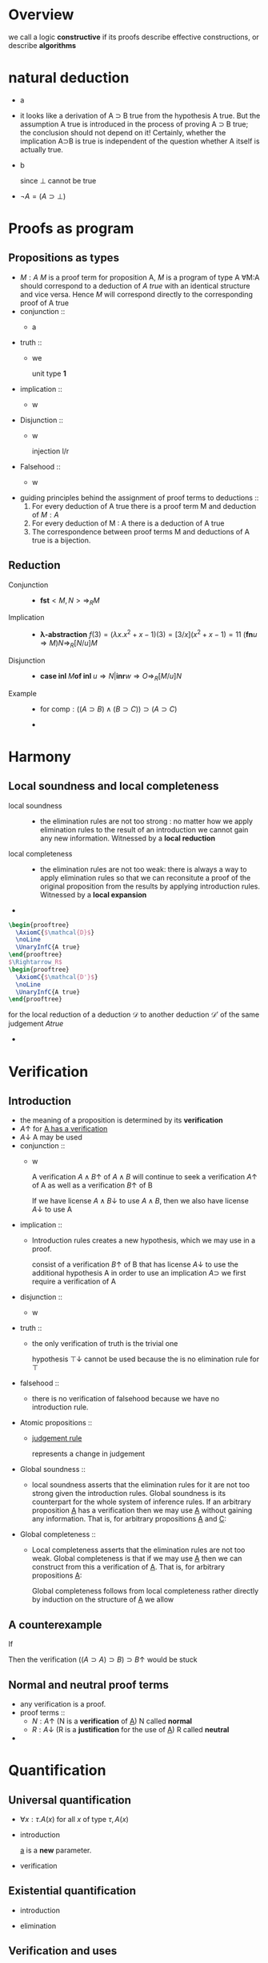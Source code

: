 #+LATEX_HEADER: \usepackage{bussproofs}
#+LATEX_HEADER: \newcommand{\bl}[1] {\boldsymbol{#1}}
#+LATEX_HEADER: \usepackage{bm}
#+LATEX_HEADER: \newcommand\bolden[1]{{\boldmath\bfseries#1}}
* Overview
  we call a logic *constructive* if its proofs describe effective constructions, or describe
  *algorithms*
* natural deduction
  + a
    \begin{prooftree}
    \AxiomC{}
    \RightLabel{$\top I$}
    \UnaryInfC{$\top true$}
    \end{prooftree}
  + it looks like a derivation of A ⊃ B true from
    the hypothesis A true. But the assumption A true
    is introduced in the process of proving A ⊃ B true; the conclusion should not depend
    on it! Certainly, whether the implication A⊃B is true is independent of the question
    whether A itself is actually true.
  + b
    \begin{prooftree}
    \AxiomC{$\perp$ true}
    \RightLabel{$\perp E$}
    \UnaryInfC{C true}
    \end{prooftree}
    since $\perp$ cannot be true
  + $\neg A=(A\supset \perp)$
* Proofs as program
** Propositions as types
   + $M:A$ $M$ is a proof term for proposition A, $M$ is a program of type A
     ∀M:A should correspond to a deduction of /A true/ with an identical structure and vice versa.
     Hence $M$ will correspond directly to the corresponding proof of A true
   + conjunction ::
     + a
       \begin{prooftree}
       \AxiomC{$M:A$}
       \AxiomC{$N:B$}
       \RightLabel{$\wedge I$}
       \BinaryInfC{$<M,N>:A\wedge B$}
       \end{prooftree}
       \begin{prooftree}
       \AxiomC{$M:A\wedge B$}
       \RightLabel{$\wedge E_1$}
       \UnaryInfC{\textbf{fst} $M:A$}
       \end{prooftree}
   + truth ::
     + we
        \begin{prooftree}
        \AxiomC{}
        \RightLabel{$\top I$}
        \UnaryInfC{$<>:\top$}
        \end{prooftree}
       unit type *1*
   + implication ::
     + w
       \begin{prooftree}
       \AxiomC{}
       \RightLabel{$u$}
       \UnaryInfC{$u:A$}
       \noLine
       \UnaryInfC{$\vdots$}
       \noLine
       \UnaryInfC{$M:B$}
       \RightLabel{$\supset I^u$}
       \UnaryInfC{\textbf{fn} $u\Rightarrow M:A\supset B$}
       \end{prooftree}

       \begin{prooftree}
       \AxiomC{$M:A\supset B$  $N:A$}
       \RightLabel{$\supset E$}
       \UnaryInfC{$MN:B$}
       \end{prooftree}
   + Disjunction ::
     + w
       \begin{prooftree}
       \AxiomC{$M:A$}
       \RightLabel{$\lor I_1$}
       \UnaryInfC{\textbf{inl} $M:A\lor B$}
       \end{prooftree}
       injection l/r
       \begin{prooftree}
       \AxiomC{$M:B$}
       \RightLabel{$\lor I_2$}
       \UnaryInfC{\textbf{inr} $M:A\lor B$}
       \end{prooftree}

       \begin{prooftree}
       \AxiomC{$M:A\lor B$}
       \AxiomC{}
       \RightLabel{$u$}
       \UnaryInfC{$u:A$}
       \noLine
       \UnaryInfC{$\vdots$}
       \noLine
       \UnaryInfC{$N:C$}
       \AxiomC{}
       \RightLabel{$w$}
       \UnaryInfC{$w:B$}
       \noLine
       \UnaryInfC{$\vdots$}
       \noLine
       \UnaryInfC{$O:C$}
       \RightLabel{$\lor E^{u,w}$}
       \TrinaryInfC{\textbf{case} $M$ \textbf{of inl} $u\Rightarrow N$ | \textbf{inr} $w\Rightarrow O:C$}
       \end{prooftree}
   + Falsehood ::
     + w
       \begin{prooftree}
       \AxiomC{$M:\perp$}
       \RightLabel{$\perp E$}
       \UnaryInfC{\textbf{abort} $M:C$}
       \end{prooftree}
   + guiding principles behind the assignment of proof terms to deductions ::
     1. For every deduction of A true there is a proof term M and deduction of $M:A$
     2. For every deduction of M : A there is a deduction of A true
     3. The correspondence between proof terms M and deductions of A true is a bijection.
** Reduction
   + Conjunction ::
     + $\textbf{fst}<M,N>\Rightarrow_R M$
   + Implication ::
     + *λ-abstraction*
       $f(3)=(\lambda x.x^2+x-1)(3)=[3/x](x^2+x-1)=11$
       $(\textbf{fn} u\Rightarrow M)N\Rightarrow_R[N/u]M$
   + Disjunction ::
     + $\textbf{case inl } M \textbf{of inl } u\Rightarrow N | \textbf{inr} w\Rightarrow O
       \Rightarrow_R[M/u]N$
   + Example ::
     + for $\textsf{comp}:((A\supset B)\wedge(B\supset C))\supset(A\supset C)$
       \begin{align*}
       \textsf{comp}<f,g>(w)&=g(f(w))\\
       \textsf{comp}<f,g>&=\textsf{fn } w\Rightarrow g(f(w))\\
       \textsf{comp } u&=\textsf{fn } w\Rightarrow (\textbf{snd } u)((\textbf{fst } u)(w))\\
       \textsf{comp}&=\textsf{fn } u\Rightarrow \textsf{fn } w\Rightarrow(\textbf{snd } u)((\textbf{fst } u) w)
       \end{align*}
     +
* Harmony
** Local soundness and local completeness
   + local soundness ::
     + the elimination rules are not too strong : no matter how we apply
       elimination rules to the result of an introduction we cannot gain
       any new information.
       Witnessed by a *local reduction*
   + local completeness ::
     + the elimination rules are not too weak: there is always a way to apply elimination
       rules so that we can reconsitute a proof of the original proposition from the
       results by applying introduction rules.
       Witnessed by a *local expansion*
   +
#+BEGIN_SRC latex
  \begin{prooftree}
    \AxiomC{$\mathcal{D}$}
    \noLine
    \UnaryInfC{A true}
  \end{prooftree}
  $\Rightarrow_R$
  \begin{prooftree}
    \AxiomC{$\mathcal{D'}$}
    \noLine
    \UnaryInfC{A true}
  \end{prooftree}
#+END_SRC
     for the local reduction of a deduction $\mathcal{D}$ to another deduction $\mathcal{D'}$ of the same judgement
     $A true$
   +
* Verification
** Introduction
   + the meaning of a proposition is determined by its *verification*
   + $A\uparrow$ for _A has a verification_
   + $A\downarrow$ A may be used
   + conjunction ::
     + w
       \begin{prooftree}
       \AxiomC{$A\uparrow$ $B\uparrow$}
       \RightLabel{$\wedge I$}
       \UnaryInfC{$A\wedge B\uparrow$}
       \end{prooftree}
       A verification $A\wedge B\uparrow$ of $A\wedge B$ will continue to seek a verification
       $A\uparrow$ of A as well as a verification $B\uparrow$ of B
       \begin{prooftree}
       \AxiomC{$A\wedge B\downarrow$}
       \RightLabel{$\wedge E_1$}
       \UnaryInfC{$A\downarrow$}
       \end{prooftree}
       If we have license $A\wedge B\downarrow$ to use $A\wedge B$, then we also have license $A\downarrow$ to use A
   + implication ::
     + Introduction rules creates a new hypothesis, which we may use in a proof.
       \begin{prooftree}
       \AxiomC{}
       \RightLabel{$u$}
       \UnaryInfC{$A\downarrow$}
       \noLine
       \UnaryInfC{$\vdots$}
       \noLine
       \UnaryInfC{$B\uparrow$}
       \RightLabel{$\supset I^u$}
       \UnaryInfC{$A\supset B\uparrow$}
       \end{prooftree}
       consist of a verification $B\uparrow$ of B that has license $A\downarrow$ to use the
       additional hypothesis A
       in order to use an implication $A\supset$ we first require a verification of A
       \begin{prooftree}
       \AxiomC{$A\supset B\downarrow$ $A\uparrow$}
       \RightLabel{$\supset E$}
       \UnaryInfC{$B\downarrow$}
       \end{prooftree}

   + disjunction ::
     + w
       \begin{prooftree}
       \AxiomC{$A\uparrow$}
       \RightLabel{$\lor I_L$}
       \UnaryInfC{$A\lor B\uparrow$}
       \end{prooftree}
       \begin{prooftree}
       \AxiomC{$A\lor B\downarrow$}
       \AxiomC{}
       \RightLabel{$u$}
       \UnaryInfC{$A\downarrow$}
       \noLine
       \UnaryInfC{$\vdots$}
       \noLine
       \UnaryInfC{$C\uparrow$}
       \AxiomC{}
       \RightLabel{$w$}
       \UnaryInfC{$B\downarrow$}
       \noLine
       \UnaryInfC{$\vdots$}
       \noLine
       \UnaryInfC{$C\uparrow$}
       \RightLabel{$\lor E^{u,w}$}
       \TrinaryInfC{$C\downarrow$}
       \end{prooftree}
   + truth ::
     + the only verification of truth is the trivial one
       \begin{prooftree}
       \AxiomC{}
       \RightLabel{$\top I$}
       \UnaryInfC{$\top\uparrow$}
       \end{prooftree}
       hypothesis $\top\downarrow$ cannot be used because the is no elimination rule for $\top$
   + falsehood ::
     + there is no verification of falsehood because we have no introduction rule.
       \begin{prooftree}
       \AxiomC{$\perp\downarrow$}
       \RightLabel{$\perp E$}
       \UnaryInfC{$C\uparrow$}
       \end{prooftree}
   + Atomic propositions ::
     + _judgement rule_
       \begin{prooftree}
       \AxiomC{$P\downarrow$}
       \RightLabel{$\downarrow\uparrow$}
       \UnaryInfC{$P\uparrow$}
       \end{prooftree}
       represents a change in judgement
   + Global soundness ::
     + local soundness asserts that the elimination rules for it are not too strong
       given the introduction rules. Global soundness is its counterpart for the whole
       system of inference rules.
       If an arbitrary proposition _A_ has a verification then we may use _A_ without gaining
       any information. That is, for arbitrary propositions _A_ and _C_:
       \begin{tabular}{c}
       $A\downarrow$\\
       $\vdots$\\
       If $A\uparrow$ and $C\uparrow$ then $C\uparrow$\\
       \end{tabular}
   + Global completeness ::
     + Local completeness asserts that the elimination rules are not too weak.
       Global completeness is that if we may use _A_ then we can construct from this a
       verification of _A_. That is, for arbitrary propositions _A_:
       \begin{prooftree}
       \AxiomC{$A\downarrow$}
       \noLine
       \UnaryInfC{$\vdots$}
       \noLine
       \UnaryInfC{$A\uparrow$}
       \end{prooftree}
       Global completeness follows from local completeness rather directly by induction on
       the structure of _A_
       we allow
       \begin{prooftree}
       \AxiomC{$A\downarrow$}
       \RightLabel{$\uparrow\downarrow$}
       \UnaryInfC{$A\uparrow$}
       \end{prooftree}
** A counterexample
   If
   \begin{prooftree}
   \AxiomC{$A\supset B\downarrow\quad A\downarrow$}
   \RightLabel{$\supset E?$}
   \UnaryInfC{$B\downarrow$}
   \end{prooftree}
   Then the verification $((A\supset A)\supset B)\supset B\uparrow$ would be stuck
   \begin{prooftree}
   \AxiomC{}
   \RightLabel{$u$}
   \UnaryInfC{$(A\supset A)\supset B\downarrow$}
   \AxiomC{$A\supset A\downarrow$}
   \RightLabel{$\supset E?$}
   \BinaryInfC{$B\downarrow$}
   \RightLabel{$\uparrow\downarrow$}
   \UnaryInfC{$B\uparrow$}
   \RightLabel{$\supset I^u$}
   \UnaryInfC{$((A\supset A)\supset B)\supset B\uparrow$}
   \end{prooftree}
** Normal and neutral proof terms
   + any verification is a proof.
   + proof terms ::
     + $N:A\uparrow$ (N is a *verification* of _A_) N called *normal*
     + $R:A\downarrow$ (R is a *justification* for the use of _A_) R called *neutral*
   +
* Quantification
** Universal quantification
   + $\forall x:\tau. A(x)$ for all $x$ of type $\tau, A(x)$
   + introduction
     \begin{prooftree}
     \AxiomC{}
     \UnaryInfC{$a:\tau$}
     \noLine
     \UnaryInfC{$\vdots$}
     \noLine
     \UnaryInfC{$A(a)\; true$}
     \RightLabel{$\forall I^a$}
     \UnaryInfC{$\forall x:\tau. A(x) \;true$}
     \end{prooftree}
     _a_ is a *new* parameter.
   + verification
     \begin{prooftree}
     \AxiomC{$\forall x:\tau.A(x)\;true\quad t:\tau$}
     \RightLabel{$\forall E$}
     \UnaryInfC{$A(t)\; true$}
     \end{prooftree}
** Existential quantification
   + introduction
     \begin{prooftree}
     \AxiomC{$t:\tau\quad A(t)\; true$}
     \RightLabel{$\exists I$}
     \UnaryInfC{$\exists x:\tau.\; A(x)\; true$}
     \end{prooftree}
   + elimination
     \begin{prooftree}
     \AxiomC{$\exists x:\tau.\;A(x)\;true$}
     \AxiomC{}
     \UnaryInfC{$a:\tau$}
     \AxiomC{}
     \RightLabel{$u$}
     \UnaryInfC{$A(a)\; true$}
     \noLine
     \BinaryInfC{$\vdots$}
     \noLine
     \UnaryInfC{$C\; true$}
     \RightLabel{$\exists E^{a,u}$}
     \BinaryInfC{$C\; true$}
     \end{prooftree}
** Verification and uses
   + $A\uparrow$ has a verification
     $A\downarrow$ may be used
   + universal
     \begin{prooftree}
     \AxiomC{}
     \UnaryInfC{$a:\tau$}
     \noLine
     \UnaryInfC{$\vdots$}
     \noLine
     \UnaryInfC{$A(a)\uparrow$}
     \RightLabel{$\forall I^a$}
     \UnaryInfC{$\forall x:\tau.\;A(x)\uparrow$}
     \end{prooftree}

     \begin{prooftree}
     \AxiomC{$\forall x:\tau.\;A(x)\downarrow\;t:\tau$}
     \RightLabel{$\forall E$}
     \UnaryInfC{$A(t)\downarrow$}
     \end{prooftree}
   + existential
     \begin{prooftree}
     \AxiomC{$t:\tau\quad A(t)\uparrow$}
     \RightLabel{$\exists I$}
     \UnaryInfC{$\exists x:\tau.\; A(x)\uparrow$}
     \end{prooftree}

     \begin{prooftree}
     \AxiomC{$\exists x:\tau.\;A(x)\downarrow$}
     \AxiomC{}
     \UnaryInfC{$a:\tau$}
     \noLine
     \UnaryInfC{$\;$}
     \noLine
     \UnaryInfC{$\;$}
     \AxiomC{}
     \RightLabel{$u$}
     \UnaryInfC{$A(a)\downarrow$}
     \noLine
     \UnaryInfC{$\vdots$}
     \noLine
     \UnaryInfC{$C\uparrow$}
     \RightLabel{$\exists E^{a,u}$}
     \TrinaryInfC{$C\uparrow$}
     \end{prooftree}
** Proof terms
   + universal
     \begin{prooftree}
     \AxiomC{}
     \UnaryInfC{$a:\tau$}
     \noLine
     \UnaryInfC{$\vdots$}
     \noLine
     \UnaryInfC{$M:A(a)\uparrow$}
     \RightLabel{$\forall I^a$}
     \UnaryInfC{$(\textsf{fn} a\Rightarrow M)\forall x:\tau.\;A(x)\uparrow$}
     \end{prooftree}

     \begin{prooftree}
     \AxiomC{$M:\forall x:\tau.\;A(x)\downarrow\;t:\tau$}
     \RightLabel{$\forall E$}
     \UnaryInfC{$M\;t:A(t)\downarrow$}
     \end{prooftree}
   + existential
     \begin{prooftree}
     \AxiomC{$t:\tau\quad M:A(t)\uparrow$}
     \RightLabel{$\exists I$}
     \UnaryInfC{$(t,M):\exists x:\tau.\; A(x)\uparrow$}
     \end{prooftree}
   aofiewj


     \begin{prooftree}
     \AxiomC{$M:\exists x:\tau.\;A(x)\downarrow$}
     \AxiomC{}
     \UnaryInfC{$a:\tau$}
     \noLine
     \UnaryInfC{$\;$}
     \noLine
     \UnaryInfC{$\;$}
     \AxiomC{}
     \RightLabel{$u$}
     \UnaryInfC{$u:A(a)\downarrow$}
     \noLine
     \UnaryInfC{$\vdots$}
     \noLine
     \UnaryInfC{$N:C\uparrow$}
     \RightLabel{$\exists E^{a,u}$}
     \TrinaryInfC{$(\textsf{let}(a,u)=(t,Mc)\; \textsf{in}\; N):C\uparrow$}
     \end{prooftree}
* induction and recursion
** Example: Integer square root
   + $\forall x:\textsf{nat}. \exists y:\textsf{nat}. y^2=x$
     $\forall x:\textsf{nat}.\exists y:\textsf{nat}. y^2\le x\wedge x<(y+1)^2$
     proof by mathematical induction
** Example: Exponential
   + $\forall b:\textsf{nat}. \forall n:\textsf{nat}.\exists y = b^n$
   + base ::
     + n=0,pick y = 1
   + step ::
     + $\exists y:\textsf{nat}. y=b^n$. Show $\exists y:\textsf{nat}. y = b^{n+1}$
** Example: Warshall's algorithm for graph reachability
   + $\textsf{path}(x,y)$ when there is a path connecting x and y
     hence we can specify graph reachability as
     $\forall x:N. \forall y:N. \textsf{path}(x,y)\lor \neg\textsf{path}(x,y)$
   + Constructively, a proof will have to show whether given an x and y, there is a path
     connecting them or not.
   + Consider a fixed enumeration of the vertices in the graph and proceed by induction over
     the structure of this list
     Given some list V of vertices, we write $\textsf{path}_V(x,y)$ if there is a path
     connecting x and y using only vertices from V as interior nodes.
   + $\forall V:N \textsf{list}. \forall x:N. \forall y:N. \textsf{path}_V(x,y)\lor\neg
     \textsf{path}_V(x,y)$
** Example: Tail-recursive integer square root
   + $\forall x. \forall c. c^2\le x\supset\exists y.y^2 \le x\wedge x\le(y+1)^2$
     $\forall x.\forall d.\forall c.c^2\le x\wedge d=x-c^2\supset\exists y.y^2\le x\wedge x\le(y+1)^2$
* Heyting arithmetic
** induction
   + $\textsf{nat}$ is a _type_
   + w
     \begin{prooftree}
     \AxiomC{}
     \RightLabel{$\textsf{nat}I_0$}
     \UnaryInfC{$0:\textsf{nat}$}
     \end{prooftree}

     \begin{prooftree}
     \AxiomC{$n:\textsf{nat}$}
     \RightLabel{$\textsf{nat}I_s$}
     \UnaryInfC{$\textsf{s}n:\textsf{nat}$}
     \end{prooftree}
     the definition is not circular
     In (verificationist) constructive logic truth is defined by the introduction rules.
     Hence nothing else is a natural number.
     \begin{prooftree}
     \AxiomC{$n:\textsf{nat}$}
     \AxiomC{$C(\textsf{0})\;true$}
     \AxiomC{}
     \UnaryInfC{$x:\textsf{nat}$}
     \AxiomC{}
     \RightLabel{$u$}
     \UnaryInfC{$C(x)\;true$}
     \noLine
     \BinaryInfC{$\vdots$}
     \noLine
     \UnaryInfC{$C(\textsf{s}x)\;true$}
     \RightLabel{$\textsf{nat}E^{x,u}$}
     \TrinaryInfC{$C(n)\;true$}
     \end{prooftree}
     This corresponds exactly to proof by induction
   + $\forall n:\textsf{nat}.C(\textsf{0})\supset(\forall x:\textsf{nat}.C(x)\supset C(\textsf{s}x))\supset C(n)$
   + *All natural numbers are zero or successors*
     + *every natural number is either 0 or has a predecessor*
       $\forall x:\textsf{nat}.x=0\lor\exists y:\textsf{nat}.x=\textsf{s}y$
       x only have two cases.
       \begin{prooftree}
       \AxiomC{}
       \UnaryInfC{$x:\textsf{nat}$}
       \AxiomC{}
       \RightLabel{$\textsf{refl}$}
       \UnaryInfC{$\textsf{0 = 0}\;true$}
       \RightLabel{$\lor I_1$}
       \UnaryInfC{$\textsf{0 = 0}\;\lor\;\exists y:\textsf{nat}. \textsf{0 = s}y\;true$}
       \AxiomC{}
       \UnaryInfC{$x':\textsf{nat}$}
       \AxiomC{}
       \RightLabel{$\textsf{refl}$}
       \UnaryInfC{$\textsf{s}x'=\textsf{s}x'\;true$}
       \RightLabel{$\exists I$}
       \BinaryInfC{$\exists y:\textsf{nat. s}x'=\textsf{s}y\;true$}
       \RightLabel{$\lor I_2$}
       \UnaryInfC{$\textsf{s}x'=\textsf{0}\lor\exists y:\textsf{nat. s}x'=\textsf{s}y\;true$}
       \RightLabel{$\textsf{nat}E^{x',u}$}
       \TrinaryInfC{$x=\textsf{0}\lor\exists y:\textsf{nat}.x=\textsf{s}y\;true$}
       \RightLabel{$\forall I^x$}
       \UnaryInfC{$\forall x:\textsf{nat}.x=\textsf{0}\lor\exists y:\textsf{nat}.x=\textsf{s}y\;true$}
       \end{prooftree}
       $\textsf{refl}$ is reflexivity on natural numbers
       $C(x)=(x=\textsf{0}\lor\exists y:\textsf{nat}.x=\textsf{s}y)$
** Equality
   + introduction
     \begin{prooftree}
     \AxiomC{}
     \RightLabel{$=I_{00}$}
     \UnaryInfC{$\textsf{0 = 0}\;true$}
     \end{prooftree}

     \begin{prooftree}
     \AxiomC{$x=y\;true$}
     \RightLabel{$=I{ss}$}
     \UnaryInfC{$\textsf{s}x=\textsf{s}y\;true$}
     \end{prooftree}
   + elimination
     no rule for $E_{00}$

     \begin{prooftree}
     \AxiomC{$0=\textsf{s}x\;true$}
     \RightLabel{$=E_{0s}$}
     \UnaryInfC{$C\;true$}
     \end{prooftree}

     \begin{prooftree}
     \AxiomC{$\textsf{s}x=0\;true$}
     \RightLabel{$=E_{s0}$}
     \UnaryInfC{$C\;true$}
     \end{prooftree}

     \begin{prooftree}
     \AxiomC{$\textsf{s}x=\textsf{s}y\;true$}
     \RightLabel{$=E_{ss}$}
     \UnaryInfC{$x=y\;true$}
     \end{prooftree}
** Equality is reflexive
   + $\forall x:\textsf{nat}.x=x$
   + base
     0=0 by $I_{00}$
   + step
     Assume x = x
     \begin{prooftree}
     \AxiomC{}
     \UnaryInfC{$n:\textsf{nat}$}
     \AxiomC{}
     \RightLabel{$=I_{00}$}
     \UnaryInfC{$0=0\;true$}
     \AxiomC{}
     \RightLabel{$u$}
     \UnaryInfC{$x=x\;true$}
     \RightLabel{$=I_{ss}$}
     \UnaryInfC{$\textsf{s}x=\textsf{s}x\;true$}
     \RightLabel{$\textsf{nat}E^{x,u}$}
     \TrinaryInfC{$n=n\;true$}
     \RightLabel{$\forall I^n$}
     \UnaryInfC{$\forall x:\textsf{nat}.x=x\;true$}
     \end{prooftree}
   + Hence
     \begin{prooftree}
     \AxiomC{$x:\textsf{nat}$}
     \RightLabel{$\textsf{refl}$}
     \UnaryInfC{$x=x\;true$}
     \end{prooftree}
** Primitive recursion
   + *rule of primitive recursion* for _nat_
     \begin{prooftree}
     \AxiomC{$n:\textsf{nat}$}
     \AxiomC{$t_0:\tau$}
     \AxiomC{}
     \UnaryInfC{$x:\textsf{nat}$}
     \AxiomC{}
     \UnaryInfC{$r:\tau$}
     \noLine
     \BinaryInfC{$\vdots$}
     \noLine
     \UnaryInfC{$t_s:\tau$}
     \RightLabel{$\textsf{nat}E^{x,r}$}
     \TrinaryInfC{$R(n,t_0,x.r.t_s):\tau$}
     \end{prooftree}
     R is a new term constructor
     t₀ is the zero case
     tₛ captures the successor case where n=sn'. x is a new parameter introduced
     that stands for n'
     r stands for the result of the function R applied to n'
     x.r.tₛ indicates that occurrences of x and r in tₛ are bound with scope tₛ
     \begin{tabular}{l c l}
     $R(\textsf{0},t_0,x.r.t_s)$&$\Rightarrow_R$&$t_0$\\
     $R(\textsf{s}n',t_0,x.r.t_s)$&$\Rightarrow_R$&$[R(n',t_0,x.r.t_s)/r][n'/x]t_s$\\
     \end{tabular}
     x=>n',r=>R(n')
   + *schema of primitive recursion*
     \begin{tabular}{l c l}
     $f(0)$&=&$t_0$\\
     $f(s\;x)$&=&$t_s(x,f(x))\\
     \end{tabular}
     hence
     $f=\textsf{fn}\;n\Rightarrow R(n,t_0,x.r.t_s(x,r))$
     since
     \begin{tabular}{l c l}
     $f(\textsf{s}\;n)$&$\Rightarrow_R$&$R(\textsf{s}n,t_0,x.r.t_s(x,r))$\\
     &$\Rightarrow_R$&$t_s(n,R(n,t_0,x.r.t_s(x,r)))$\\
     &=&$t_s(n,f(n))$
     \end{tabular}
   + w
     \begin{prooftree}
     \AxiomC{}
     \UnaryInfC{$x:\tau$}
     \noLine
     \UnaryInfC{$\vdots$}
     \noLine
     \UnaryInfC{$s:\sigma$}
     \RightLabel{$\to I$}
     \UnaryInfC{$\lambda x:\tau.s:\tau\to\sigma$}
     \end{prooftree}

     \begin{prooftree}
     \AxiomC{$s:\tau\to\sigma\;t:\tau$}
     \RightLabel{$\to E$}
     \UnaryInfC{$st:\tau$}
     \end{prooftree}
     local reduction
     $(\lambda x:\tau.s)t\Rightarrow_R[t/x]s$
   + Hence
     \begin{tabular}{l c l}
     $\textsf{double}(0)$&=&$0$\\
     $\textsf{double}(\textsf{s}x)$&=&$\textsf{s}(\textsf{s}(\textsf{double} x))$\\
     $\textsf{double}$&=&$\lambda n.R(n,\textsf{0},x.r.\textsf{s}(\textsf{s} r))$
     \end{tabular}
     \begin{tabular}{l c l}
     $\textsf{plus}(\textsf{0})$&=&$\lambda y.y$\\
     $\textsf{plus}(\textsf{s} x)$&=&$\lambda y.\textsf{s}((\textsf{plus } x)y)
     \end{tabular}
     $\textsf{nat}\to(\textsf{nat}\to\textsf{nat})$
** Proof terms
   + w
     \begin{prooftree}
     \AxiomC{$n:\textsf{nat}$}
     \AxiomC{$M_0:C(\textsf{0})$}
     \AxiomC{}
     \UnaryInfC{$x:\textsf{nat}$}
     \AxiomC{}
     \RightLabel{$u$}
     \UnaryInfC{$u:C(x)$}
     \noLine
     \BinaryInfC{$\vdots$}
     \noLine
     \UnaryInfC{$M_s:C(\textsf{s}x)$}
     \RightLabel{$\textsf{nat}E^{x,u}$}
     \TrinaryInfC{$R(n,M_0,x.u.M_s):C(n)$}
     \end{prooftree}
     \begin{tabular}{l c l}
     $R(\textsf{0},M_0,x.u.M_s)$&$\Rightarrow_R$&$M_0$\\
     $R(\textsf{s}n',M_0,x.u.M_s)$&$\Rightarrow_R$&$[R(n',M_0,x.u.M_s)/u][n'/x]M_s$
     \end{tabular}
   + Theorem :: $\forall x:\textsf{nat}.x=0\lor\exists y:\textsf{nat}.x=\textsf{nat}y$
     + case x = 0. left disjunct is true
     + case x = sx'. Then right disjunct is true.
     + $\textsf{pred}=\lambda x:\textsf{nat}. R(x,\textsf{inl}\_,x.r.\textsf{inr}\langle x,\_\rangle)$
